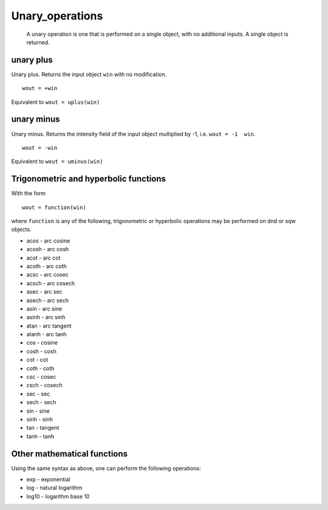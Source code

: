################
Unary_operations
################

 A unary operation is one that is performed on a single object, with no additional inputs. A single object is returned.


unary plus
==========



Unary plus. Returns the input object ``win`` with no modification.




::


   
   wout = +win
   



Equivalent to
\ ``wout = uplus(win)``


unary minus
===========



Unary minus. Returns the intensity field of the input object multiplied by -1, i.e. ``wout = -1  win``.




::


   
   wout = -win
   



Equivalent to ``wout = uminus(win)``


Trigonometric and hyperbolic functions
======================================



With the form




::


   
   wout = function(win)
   



where ``function`` is any of the following, trigonometric or hyperbolic operations may be performed on dnd or sqw objects.

- acos - arc cosine
- acosh - arc cosh
- acot - arc cot
- acoth - arc coth
- acsc - arc cosec
- acsch - arc cosech
- asec - arc sec
- asech - arc sech
- asin - arc sine
- asinh - arc sinh
- atan - arc tangent
- atanh - arc tanh
- cos - cosine
- cosh - cosh
- cot - cot
- coth - coth
- csc - cosec
- csch - cosech
- sec - sec
- sech - sech
- sin - sine
- sinh - sinh
- tan - tangent
- tanh - tanh



Other mathematical functions
============================



Using the same syntax as above, one can perform the following operations:

- exp - exponential
- log - natural logarithm
- log10 - logarithm base 10 
